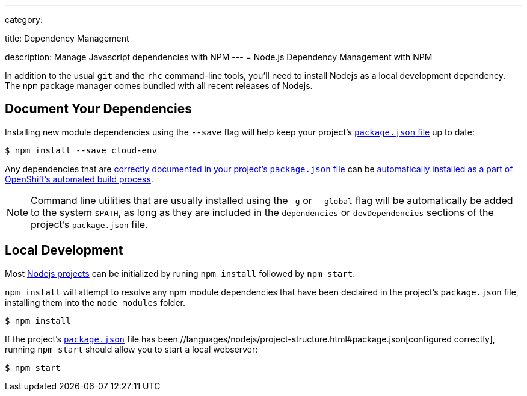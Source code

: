 ---

category:


title: Dependency Management

description: Manage Javascript dependencies with NPM
---
= Node.js Dependency Management with NPM

[float]
In addition to the usual `git` and the `rhc` command-line tools, you'll need to install Nodejs as a local development dependency.  The `npm` package manager comes bundled with all recent releases of Nodejs.

[[dependencies]]
== Document Your Dependencies
Installing new module dependencies using the `--save` flag will help keep your project's  link:/languages/nodejs/project-structure.html#package.json[`package.json` file] up to date:

[source, console]
----
$ npm install --save cloud-env
----

Any dependencies that are link:https://www.npmjs.org/doc/files/package.json.html#dependencies[correctly documented in your project's `package.json` file] can be  link:/languages/nodejs/project-structure.html#node_modules[automatically installed as a part of OpenShift's automated build process].

NOTE: Command line utilities that are usually installed using the `-g` or `--global` flag will be automatically be added to the system `$PATH`, as long as they are included in the `dependencies` or `devDependencies` sections of the project's `package.json` file.

[[run]]
== Local Development
Most  link:/languages/nodejs/project-structure.html[Nodejs projects] can be initialized by runing `npm install` followed by `npm start`.

`npm install` will attempt to resolve any npm module dependencies that have been declaired in the project's `package.json` file, installing them into the `node_modules` folder.

[source, console]
----
$ npm install
----

If the project's  link:/languages/nodejs/project-structure.html#package.json[`package.json`] file has been //languages/nodejs/project-structure.html#package.json[configured correctly], running `npm start` should allow you to start a local webserver:

[source, console]
----
$ npm start
----
